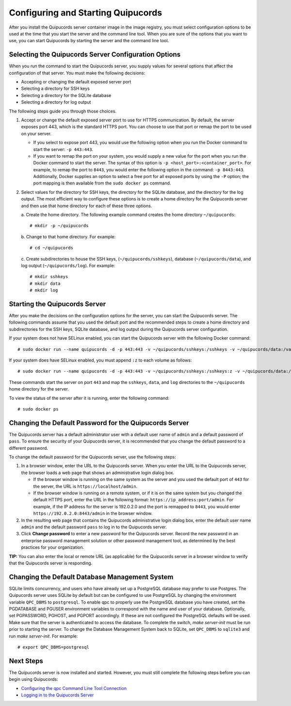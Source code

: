 .. _config-and-start:

Configuring and Starting Quipucords
^^^^^^^^^^^^^^^^^^^^^^^^^^^^^^^^^^^
After you install the Quipucords server container image in the image registry, you must select configuration options to be used at the time that you start the server and the command line tool. When you are sure of the options that you want to use, you can start Quipucords by starting the server and the command line tool.

Selecting the Quipucords Server Configuration Options
~~~~~~~~~~~~~~~~~~~~~~~~~~~~~~~~~~~~~~~~~~~~~~~~~~~~~
When you run the command to start the Quipucords server, you supply values for several options that affect the configuration of that server. You must make the following decisions:

- Accepting or changing the default exposed server port
- Selecting a directory for SSH keys
- Selecting a directory for the SQLite database
- Selecting a directory for log output

The following steps guide you through those choices.

1. Accept or change the default exposed server port to use for HTTPS communication. By default, the server exposes port 443, which is the standard HTTPS port. You can choose to use that port or remap the port to be used on your server.

   - If you select to expose port 443, you would use the following option when you run the Docker command to start the server: ``-p 443:443``.
   - If you want to remap the port on your system, you would supply a new value for the port when you run the Docker command to start the server. The syntax of this option is  ``-p <host_port>:<container_port>``. For example, to remap the port to ``8443``, you would enter the following option in the command: ``-p 8443:443``. Additionally, Docker supplies an option to select a free port for all exposed ports by using the ``-P`` option; the port mapping is then available from the ``sudo docker ps`` command.

2. Select values for the directory for SSH keys, the directory for the SQLite database, and the directory for the log output. The most efficient way to configure these options is to create a home directory for the Quipucords server and then use that home directory for each of these three options.

   \a. Create the home directory. The following example command creates the home directory  ``~/quipucords``::

    # mkdir -p ~/quipucords

   \b. Change to that home directory. For example::

    # cd ~/quipucords

   \c. Create subdirectories to house the SSH keys, (``~/quipucords/sshkeys``), database (``~/quipucords/data``), and log output (``~/quipucords/log``). For example::

       # mkdir sshkeys
       # mkdir data
       # mkdir log

Starting the Quipucords Server
~~~~~~~~~~~~~~~~~~~~~~~~~~~~~~
After you make the decisions on the configuration options for the server, you can start the Quipucords server. The following commands assume that you used the default port and the recommended steps to create a home directory and subdirectories for the SSH keys, SQLite database, and log output during the Quipucords server configuration.

If your system does not have SELinux enabled, you can start the Quipucords server with the following Docker command::

  # sudo docker run --name quipucords -d -p 443:443 -v ~/quipucords/sshkeys:/sshkeys -v ~/quipucords/data:/var/data -v ~/quipucords/log:/var/log -i quipucords:1.0.0

If your system does have SELinux enabled, you must append ``:z`` to each volume as follows::

  # sudo docker run --name quipucords -d -p 443:443 -v ~/quipucords/sshkeys:/sshkeys:z -v ~/quipucords/data:/var/data:z -v ~/quipucords/log:/var/log:z -i quipucords:1.0.0

These commands start the server on port ``443`` and map the ``sshkeys``, ``data``, and ``log`` directories to the ``~/quipucords`` home directory for the server.

To view the status of the server after it is running, enter the following command::

  # sudo docker ps

.. _change-default-pw:

Changing the Default Password for the Quipucords Server
~~~~~~~~~~~~~~~~~~~~~~~~~~~~~~~~~~~~~~~~~~~~~~~~~~~~~~~
The Quipucords server has a default administrator user with a default user name of ``admin`` and a default password of ``pass``. To ensure the security of your Quipucords server, it is recommended that you change the default password to a different password.

To change the default password for the Quipucords server, use the following steps:

1. In a browser window, enter the URL to the Quipucords server. When you enter the URL to the Quipucords server, the browser loads a web page that shows an administrative login dialog box.

   - If the browser window is running on the same system as the server and you used the default port of ``443`` for the server, the URL is ``https://localhost/admin``.
   - If the browser window is running on a remote system, or if it is on the same system but you changed the default HTTPS port, enter the URL in the following format: ``https://ip_address:port/admin``. For example, if the IP address for the server is 192.0.2.0 and the port is remapped to ``8443``, you would enter ``https://192.0.2.0:8443/admin`` in the browser window.

2. In the resulting web page that contains the Quipucords administrative login dialog box, enter the default user name ``admin`` and the default password ``pass`` to log in to the Quipucords server.

3. Click **Change password** to enter a new password for the Quipucords server. Record the new password in an enterprise password management solution or other password management tool, as determined by the best practices for your organization.

**TIP:** You can also enter the local or remote URL (as applicable) for the Quipucords server in a browser window to verify that the Quipucords server is responding.

Changing the Default Database Management System
~~~~~~~~~~~~~~~~~~~~~~~~~~~~~~~~~~~~~~~~~~~~~~~
SQLite limits concurrency, and users who have already set up a PostgreSQL database may prefer to use Postgres. The Quipucords server uses SQLite by default but can be configured to use PostgreSQL by changing the environment variable ``QPC_DBMS`` to ``postgresql``. To enable qpc to properly use the PostgreSQL database you have created, set the PGDATABASE and PGUSER environment variables to correspond with the name and user of your database. Optionally, set PGPASSWORD, PGHOST, and PGPORT accordingly. If these are not configured the PostgreSQL defaults will be used. Make sure that the server is authenticated to access the database. To complete the switch, `make server-init` must be run prior to starting the server. To change the Database Management System back to SQLite, set ``QPC_DBMS`` to ``sqlite3`` and run `make server-init`. For example::

  # export QPC_DBMS=postgresql

Next Steps
~~~~~~~~~~
The Quipucords server is now installed and started. However, you must still complete the following steps before you can begin using Quipucords:

- `Configuring the qpc Command Line Tool Connection <cli_server_interaction.html#connection>`_
- `Logging in to the Quipucords Server <cli_server_interaction.html#login>`_

